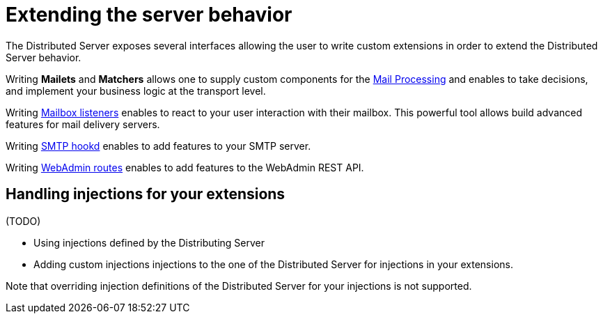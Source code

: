 = Extending the server behavior

The Distributed Server exposes several interfaces allowing the user to write custom extensions in
order to extend the Distributed Server behavior.

Writing *Mailets* and *Matchers* allows one to supply custom components for the
xref:distributed/extend/mail-processing.adoc[Mail Processing] and
enables to take decisions, and implement your business logic at the transport level.

Writing xref:distributed/extend/mailbox-listeners.adoc[Mailbox listeners] enables to
react to your user interaction with their mailbox. This powerful tool allows build advanced features
for mail delivery servers.

Writing xref:distributed/extend/smtp-hooks.adoc[SMTP hookd] enables to
add features to your SMTP server.

Writing xref:distributed/extend/webadmin-routes.adoc[WebAdmin routes] enables to
add features to the WebAdmin REST API.

== Handling injections for your extensions

(TODO)

 - Using injections defined by the Distributing Server
 - Adding custom injections injections to the one of the Distributed Server for injections in your extensions.

Note that overriding injection definitions of the Distributed Server for your injections is not supported.
